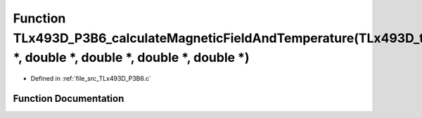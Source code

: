 .. _exhale_function__t_lx493_d___p3_b6_8c_1a73769cee192e56557acc011bcf951197:

Function TLx493D_P3B6_calculateMagneticFieldAndTemperature(TLx493D_t \*, double \*, double \*, double \*, double \*)
====================================================================================================================

- Defined in :ref:`file_src_TLx493D_P3B6.c`


Function Documentation
----------------------


.. doxygenfunction:: TLx493D_P3B6_calculateMagneticFieldAndTemperature(TLx493D_t *, double *, double *, double *, double *)
   :project: XENSIV 3D Magnetic Sensors Arduino Library